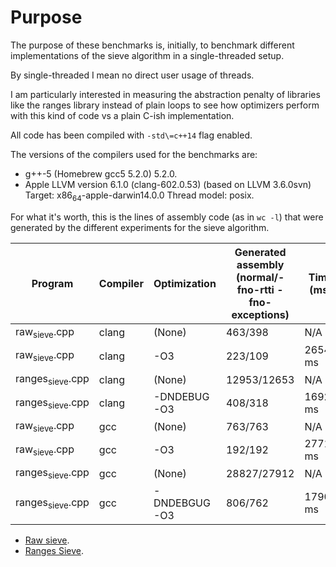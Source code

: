 * Purpose

The purpose of these benchmarks is, initially,
to benchmark different implementations of the sieve algorithm
in a single-threaded setup.

By single-threaded I mean no direct user usage of threads.

I am particularly interested in measuring the abstraction penalty
of libraries like the ranges library instead of plain loops to see
how optimizers perform with this kind of code vs a plain C-ish
implementation.

All code has been compiled with =-std\=c++14= flag enabled.

The versions of the compilers used for the benchmarks are:

   - g++-5 (Homebrew gcc5 5.2.0) 5.2.0.
   - Apple LLVM version 6.1.0 (clang-602.0.53) (based on LLVM 3.6.0svn)
     Target: x86_64-apple-darwin14.0.0
     Thread model: posix.

For what it's worth, this is the lines of assembly code (as in =wc -l=)
that were generated by the different experiments for
the sieve algorithm.

|------------------+----------+---------------+-------------------------------------------------------+-----------|
| Program          | Compiler | Optimization  | Generated assembly (normal/-fno-rtti -fno-exceptions) | Time (ms) |
|------------------+----------+---------------+-------------------------------------------------------+-----------|
| raw_sieve.cpp    | clang    | (None)        | 463/398                                               | N/A       |
| raw_sieve.cpp    | clang    | -O3           | 223/109                                               | 2654 ms   |
| ranges_sieve.cpp | clang    | (None)        | 12953/12653                                           | N/A       |
| ranges_sieve.cpp | clang    | -DNDEBUG -O3  | 408/318                                               | 1692 ms   |
|------------------+----------+---------------+-------------------------------------------------------+-----------|
| raw_sieve.cpp    | gcc      | (None)        | 763/763                                               | N/A       |
| raw_sieve.cpp    | gcc      | -O3           | 192/192                                               | 2771 ms   |
| ranges_sieve.cpp | gcc      | (None)        | 28827/27912                                           | N/A       |
| ranges_sieve.cpp | gcc      | -DNDEBGUG -O3 | 806/762                                               | 17904 ms  |
|------------------+----------+---------------+-------------------------------------------------------+-----------|


- [[./benchmarks/01-sieve/raw_sieve.cpp][Raw sieve]].
- [[./benchmarks/01-sieve/ranges_sieve.cpp][Ranges Sieve]].
